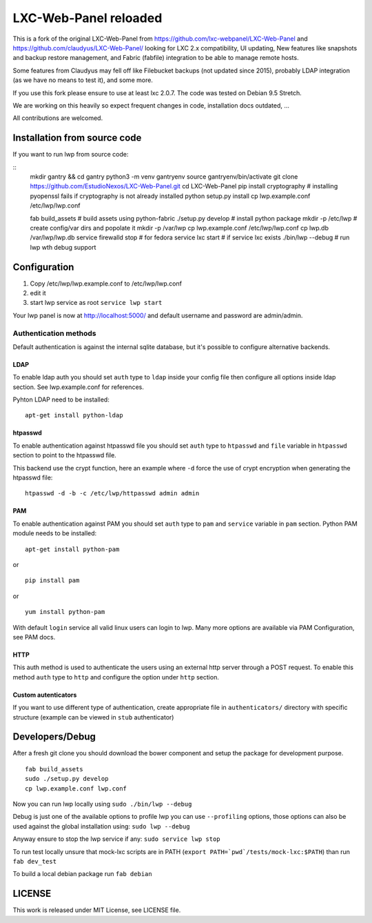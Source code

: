 LXC-Web-Panel reloaded
==========================

.. image:: https://travis-ci.org/EstudioNexos/LXC-Web-Panel.svg?branch=master
    :target: https://travis-ci.org/EstudioNexos/LXC-Web-Panel

.. image:: https://github.com/EstudioNexos/LXC-Web-Panel/raw/master/screenshots/dashboard.png
  :width: 400
  :alt: Revamped dashboard
  
 
This is a fork of the original LXC-Web-Panel from https://github.com/lxc-webpanel/LXC-Web-Panel and https://github.com/claudyus/LXC-Web-Panel/ looking for LXC 2.x compatibility, UI updating, New features like snapshots and backup restore management, and Fabric (fabfile) integration to be able to manage remote hosts.

Some features from Claudyus may fell off like Filebucket backups (not updated since 2015), probably LDAP integration (as we have no means to test it), and some more.

If you use this fork please ensure to use at least lxc 2.0.7. The code was tested on Debian 9.5 Stretch.

We are working on this heavily so expect frequent changes in code, installation docs outdated, ... 

All contributions are welcomed.

.. image:: screenshots/container_details.png
  :width: 300
  :alt: Container snapshots
  
.. image:: screenshots/create_user.png
  :width: 300
  :alt: Container snapshots

.. image:: screenshots/container_snapshots.png
  :width: 300
  :alt: Container snapshots

Installation from source code
----------------------------------------------

If you want to run lwp from source code:

::
  mkdir gantry && cd gantry
  python3 -m venv gantryenv
  source gantryenv/bin/activate
  git clone https://github.com/EstudioNexos/LXC-Web-Panel.git
  cd LXC-Web-Panel
  pip install cryptography # installing pyopenssl fails if cryptography is not already installed
  python setup.py install
  cp lwp.example.conf /etc/lwp/lwp.conf

  fab build_assets         # build assets using python-fabric
  ./setup.py develop       # install python package
  mkdir -p /etc/lwp        # create config/var dirs and popolate it
  mkdir -p /var/lwp
  cp lwp.example.conf /etc/lwp/lwp.conf
  cp lwp.db /var/lwp/lwp.db
  service firewalld stop   # for fedora
  service lxc start        # if service lxc exists
  ./bin/lwp --debug        # run lwp wth debug support


Configuration
-------------

1. Copy /etc/lwp/lwp.example.conf to /etc/lwp/lwp.conf
2. edit it
3. start lwp service as root ``service lwp start``

Your lwp panel is now at http://localhost:5000/ and default username and password are admin/admin.


Authentication methods
^^^^^^^^^^^^^^^^^^^^^^

Default authentication is against the internal sqlite database, but it's possible to configure alternative backends.

LDAP
++++

To enable ldap auth you should set ``auth`` type to ``ldap`` inside your config file then configure all options inside ldap section.
See lwp.example.conf for references.

Pyhton LDAP need to be installed::

  apt-get install python-ldap

htpasswd
++++++++

To enable authentication against htpasswd file you should set ``auth`` type to ``htpasswd`` and ``file`` variable in ``htpasswd`` section to point to the htpasswd file.

This backend use the crypt function, here an example where ``-d`` force the use of crypt encryption when generating the htpasswd file::

  htpasswd -d -b -c /etc/lwp/httpasswd admin admin

PAM
+++

To enable authentication against PAM you should set ``auth`` type to ``pam`` and ``service`` variable in ``pam`` section.
Python PAM module needs to be installed::

  apt-get install python-pam

or

::

  pip install pam

or

::

  yum install python-pam

With default ``login`` service all valid linux users can login to lwp.
Many more options are available via PAM Configuration, see PAM docs.

HTTP
+++++

This auth method is used to authenticate the users using an external http server through a POST request. To enable this method  ``auth`` type to ``http`` and configure the option under ``http`` section.

Custom autenticators
++++++++++++++++++++

If you want to use different type of authentication, create appropriate file in ``authenticators/`` directory with specific structure (example can be viewed in ``stub`` authenticator)


Developers/Debug
----------------

After a fresh git clone you should download the bower component and setup the package for development purpose.

::

 fab build_assets
 sudo ./setup.py develop
 cp lwp.example.conf lwp.conf

Now you can run lwp locally using ``sudo ./bin/lwp --debug``

Debug is just one of the available options to profile lwp you can use ``--profiling`` options, those options can also be
used against the global installation using: ``sudo lwp --debug``

Anyway ensure to stop the lwp service if any: ``sudo service lwp stop``

To run test locally unsure that mock-lxc scripts are in PATH (``export PATH=`pwd`/tests/mock-lxc:$PATH``) than run ``fab dev_test``

To build a local debian package run ``fab debian``

LICENSE
-------
This work is released under MIT License, see LICENSE file.
